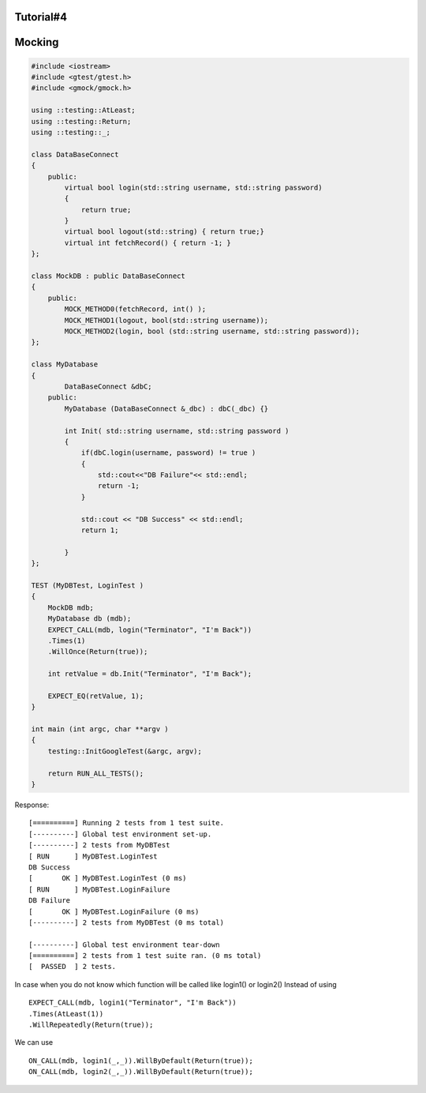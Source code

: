 Tutorial#4
~~~~~~~~~~

Mocking
~~~~~~~

.. code-block:: cpp

    #include <iostream>
    #include <gtest/gtest.h>
    #include <gmock/gmock.h>

    using ::testing::AtLeast;
    using ::testing::Return;
    using ::testing::_;

    class DataBaseConnect
    {
        public:
            virtual bool login(std::string username, std::string password)
            {
                return true;
            }
            virtual bool logout(std::string) { return true;}
            virtual int fetchRecord() { return -1; }
    };

    class MockDB : public DataBaseConnect
    {
        public:
            MOCK_METHOD0(fetchRecord, int() );
            MOCK_METHOD1(logout, bool(std::string username));
            MOCK_METHOD2(login, bool (std::string username, std::string password));
    };

    class MyDatabase
    {
            DataBaseConnect &dbC;
        public:
            MyDatabase (DataBaseConnect &_dbc) : dbC(_dbc) {}

            int Init( std::string username, std::string password )
            {
                if(dbC.login(username, password) != true )
                {
                    std::cout<<"DB Failure"<< std::endl;
                    return -1;
                }
                
                std::cout << "DB Success" << std::endl;
                return 1;
                
            }
    };

    TEST (MyDBTest, LoginTest )
    {
        MockDB mdb;
        MyDatabase db (mdb);
        EXPECT_CALL(mdb, login("Terminator", "I'm Back"))
        .Times(1)
        .WillOnce(Return(true));

        int retValue = db.Init("Terminator", "I'm Back");

        EXPECT_EQ(retValue, 1);
    }

    int main (int argc, char **argv )
    {
        testing::InitGoogleTest(&argc, argv);

        return RUN_ALL_TESTS();
    }

Response:

::

    [==========] Running 2 tests from 1 test suite.
    [----------] Global test environment set-up.
    [----------] 2 tests from MyDBTest
    [ RUN      ] MyDBTest.LoginTest
    DB Success
    [       OK ] MyDBTest.LoginTest (0 ms)
    [ RUN      ] MyDBTest.LoginFailure
    DB Failure
    [       OK ] MyDBTest.LoginFailure (0 ms)
    [----------] 2 tests from MyDBTest (0 ms total)

    [----------] Global test environment tear-down
    [==========] 2 tests from 1 test suite ran. (0 ms total)
    [  PASSED  ] 2 tests.

In case when you do not know which function will be called like login1() or login2()
Instead of using 
::

    EXPECT_CALL(mdb, login1("Terminator", "I'm Back"))
    .Times(AtLeast(1))
    .WillRepeatedly(Return(true));

We can use ::

    ON_CALL(mdb, login1(_,_)).WillByDefault(Return(true));
    ON_CALL(mdb, login2(_,_)).WillByDefault(Return(true));
